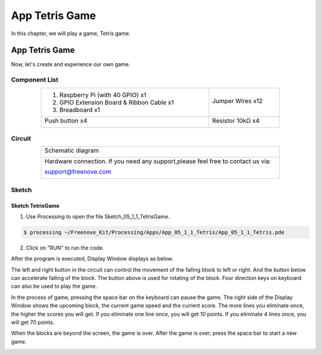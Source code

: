 ################################################################
App Tetris Game
################################################################

In this chapter, we will play a game, Tetris game.

App Tetris Game
************************************************

Now, let's create and experience our own game.

Component List
================================================================

.. table:: 
    :align: center
    :width: 80%

    +-------------------------------------------------+----------------------+
    |1. Raspberry Pi (with 40 GPIO) x1                |                      |     
    |                                                 | Jumper Wires x12     |       
    |2. GPIO Extension Board & Ribbon Cable x1        |                      |       
    |                                                 |  |jumper-wire|       |                                                            
    |3. Breadboard x1                                 |                      |                                                                 
    +-------------------------------------------------+----------------------+
    | Push button x4                                  | Resistor 10kΩ x4     |
    |                                                 |                      |
    |  |button-small|                                 |  |Resistor-10kΩ|     |
    +-------------------------------------------------+----------------------+

.. |jumper-wire| image:: ../_static/imgs/jumper-wire.png
    :width: 70%
.. |Resistor-10kΩ| image:: ../_static/imgs/Resistor-10kΩ.png
    :width: 5%
.. |button-small| image:: ../_static/imgs/button-small.jpg
    :width: 30%

Circuit
================================================================

.. table:: 
    :align: center
    :width: 80%
    :class: table-line

    +------------------------------------------------------------------------------------+
    |   Schematic diagram                                                                |
    |                                                                                    |
    |   |snake_game_Sc|                                                                  |
    +------------------------------------------------------------------------------------+
    |   Hardware connection. If you need any support,please feel free to contact us via: |
    |                                                                                    |
    |   support@freenove.com                                                             | 
    |                                                                                    |
    |   |snake_game_Fr|                                                                  |
    +------------------------------------------------------------------------------------+

.. |snake_game_Sc| image:: ../_static/imgs/snake_game_Sc.png
.. |snake_game_Fr| image:: ../_static/imgs/snake_game_Fr.png

Sketch
================================================================

Sketch TetrisGame
-------------------------------

1.	Use Processing to open the file Sketch_05_1_1_TetrisGame.

.. code-block:: console    
    
    $ processing ~/Freenove_Kit/Processing/Apps/App_05_1_1_Tetris/App_05_1_1_Tetris.pde

2.	Click on "RUN" to run the code.

After the program is executed, Display Window displays as below. 

.. image:: ../_static/imgs/Tetris_Game.png
    :align: center

The left and right button in the circuit can control the movement of the falling block to left or right. And the button below can accelerate falling of the block. The button above is used for rotating of the block. Four direction keys on keyboard can also be used to play the game.

.. image:: ../_static/imgs/Tetris_Game_1.png
    :align: center

In the process of game, pressing the space bar on the keyboard can pause the game. The right side of the Display Window shows the upcoming block, the current game speed and the current score. The more lines you eliminate once, the higher the scores you will get. If you eliminate one line once, you will get 10 points. If you eliminate 4 lines once, you will get 70 points. 

.. image:: ../_static/imgs/Tetris_Game_2.png
    :align: center

When the blocks are beyond the screen, the game is over. After the game is over, press the space bar to start a new game. 

.. image:: ../_static/imgs/Tetris_Game_3.png
    :align: center

